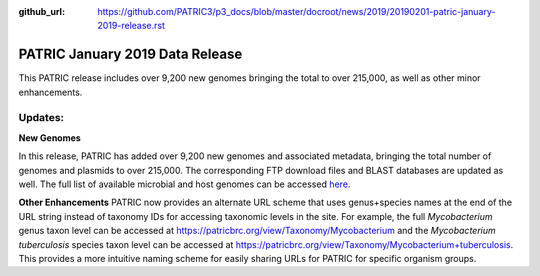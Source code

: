 :github_url: https://github.com/PATRIC3/p3_docs/blob/master/docroot/news/2019/20190201-patric-january-2019-release.rst

PATRIC January 2019 Data Release
==============================================

.. feed-entry::
   :date: 2019-02-01

This PATRIC release includes over 9,200 new genomes bringing the total to over 215,000, as well as other minor enhancements. 

.. cut::

Updates:
--------------

**New Genomes**

In this release, PATRIC has added over 9,200 new genomes and associated metadata, bringing the total number of genomes and plasmids to over 215,000. The corresponding FTP download files and BLAST databases are updated as well. The full list of available microbial and host genomes can be accessed `here
<https://www.patricbrc.org/view/GenomeList/?or(keyword(Bacteria),keyword(Archaea),keyword(Eukaryota))#view_tab=genomes>`__. 

**Other Enhancements**
PATRIC now provides an alternate URL scheme that uses genus+species names at the end of the URL string instead of taxonomy IDs for accessing taxonomic levels in the site.  For example, the full *Mycobacterium* genus taxon level can be accessed at https://patricbrc.org/view/Taxonomy/Mycobacterium and the *Mycobacterium tuberculosis*
species taxon level can be accessed at https://patricbrc.org/view/Taxonomy/Mycobacterium+tuberculosis. This provides a more intuitive naming scheme for easily sharing URLs for PATRIC for specific organism groups.
